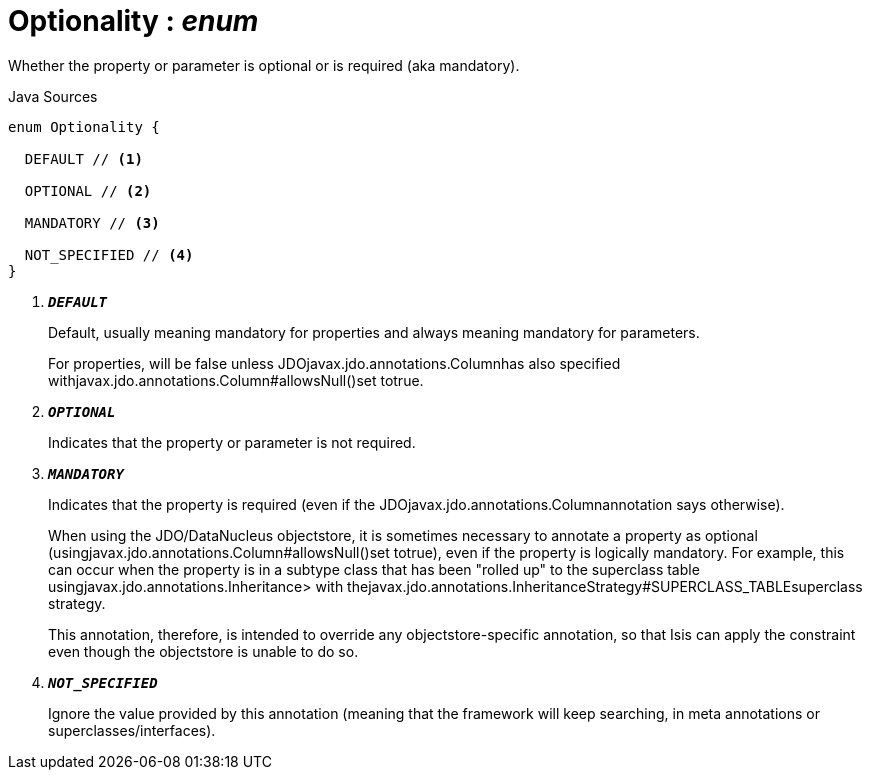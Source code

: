 = Optionality : _enum_
:Notice: Licensed to the Apache Software Foundation (ASF) under one or more contributor license agreements. See the NOTICE file distributed with this work for additional information regarding copyright ownership. The ASF licenses this file to you under the Apache License, Version 2.0 (the "License"); you may not use this file except in compliance with the License. You may obtain a copy of the License at. http://www.apache.org/licenses/LICENSE-2.0 . Unless required by applicable law or agreed to in writing, software distributed under the License is distributed on an "AS IS" BASIS, WITHOUT WARRANTIES OR  CONDITIONS OF ANY KIND, either express or implied. See the License for the specific language governing permissions and limitations under the License.

Whether the property or parameter is optional or is required (aka mandatory).

.Java Sources
[source,java]
----
enum Optionality {

  DEFAULT // <.>

  OPTIONAL // <.>

  MANDATORY // <.>

  NOT_SPECIFIED // <.>
}
----

<.> `[teal]#*_DEFAULT_*#`
+
--
Default, usually meaning mandatory for properties and always meaning mandatory for parameters.

For properties, will be false unless JDOjavax.jdo.annotations.Columnhas also specified withjavax.jdo.annotations.Column#allowsNull()set totrue.
--
<.> `[teal]#*_OPTIONAL_*#`
+
--
Indicates that the property or parameter is not required.
--
<.> `[teal]#*_MANDATORY_*#`
+
--
Indicates that the property is required (even if the JDOjavax.jdo.annotations.Columnannotation says otherwise).

When using the JDO/DataNucleus objectstore, it is sometimes necessary to annotate a property as optional (usingjavax.jdo.annotations.Column#allowsNull()set totrue), even if the property is logically mandatory. For example, this can occur when the property is in a subtype class that has been "rolled up" to the superclass table usingjavax.jdo.annotations.Inheritance> with thejavax.jdo.annotations.InheritanceStrategy#SUPERCLASS_TABLEsuperclass strategy.

This annotation, therefore, is intended to override any objectstore-specific annotation, so that Isis can apply the constraint even though the objectstore is unable to do so.
--
<.> `[teal]#*_NOT_SPECIFIED_*#`
+
--
Ignore the value provided by this annotation (meaning that the framework will keep searching, in meta annotations or superclasses/interfaces).
--

